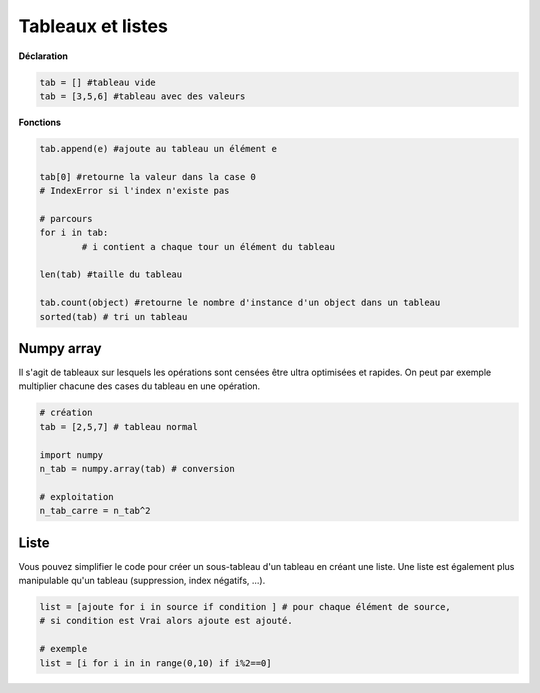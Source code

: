 ==============================
Tableaux et listes
==============================

**Déclaration**

.. code:: py

		tab = [] #tableau vide
		tab = [3,5,6] #tableau avec des valeurs

**Fonctions**

.. code:: py

		tab.append(e) #ajoute au tableau un élément e

		tab[0] #retourne la valeur dans la case 0
		# IndexError si l'index n'existe pas

		# parcours
		for i in tab:
			# i contient a chaque tour un élément du tableau

		len(tab) #taille du tableau

		tab.count(object) #retourne le nombre d'instance d'un object dans un tableau
		sorted(tab) # tri un tableau

Numpy array
----------------

Il s'agit de tableaux sur lesquels les opérations sont censées être ultra optimisées et rapides.
On peut par exemple multiplier chacune des cases du tableau en une opération.

.. code:: py

		# création
		tab = [2,5,7] # tableau normal

		import numpy
		n_tab = numpy.array(tab) # conversion

		# exploitation
		n_tab_carre = n_tab^2

Liste
--------------

Vous pouvez simplifier le code pour créer un sous-tableau d'un tableau en créant une liste.
Une liste est également plus manipulable qu'un tableau (suppression, index négatifs, ...).

.. code:: py

	list = [ajoute for i in source if condition ] # pour chaque élément de source,
	# si condition est Vrai alors ajoute est ajouté.

	# exemple
	list = [i for i in in range(0,10) if i%2==0]
